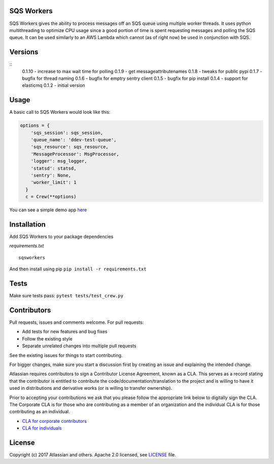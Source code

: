 SQS Workers
===========

SQS Workers gives the ability to process messages off an SQS queue using
multiple worker threads. It uses python multithreading to optimize CPU
usage since a good portion of time is spent requesting messages and
polling the SQS queue. It can be used similarly to an AWS Lambda which
cannot (as of right now) be used in conjunction with SQS.

Versions
========

::
    0.1.10 - increase to max wait time for polling
    0.1.9 - get messageattributenames 
    0.1.8 - tweaks for public pypi
    0.1.7 - bugfix for thread naming
    0.1.6 - bugfix for emptry sentry client
    0.1.5 - bugfix for pip install
    0.1.4 - support for elasticmq
    0.1.2 - initial version

Usage
=====

A basic call to SQS Workers would look like this:

.. code:: python

    options = {
        'sqs_session': sqs_session,
        'queue_name': 'ddev-test-queue',
        'sqs_resource': sqs_resource,
        'MessageProcessor': MsgProcessor,
        'logger': msg_logger,
        'statsd': statsd,
        'sentry': None,
        'worker_limit': 1
      }
      c = Crew(**options)

You can see a simple demo app `here <demo/basic_message_processor.py>`__

Installation
============

Add SQS Workers to your package dependencies

*requirements.txt*

::

    sqsworkers

And then install using pip ``pip install -r requirements.txt``

Tests
=====

Make sure tests pass: ``pytest tests/test_crew.py``

Contributors
============

Pull requests, issues and comments welcome. For pull requests:

-  Add tests for new features and bug fixes
-  Follow the existing style
-  Separate unrelated changes into multiple pull requests

See the existing issues for things to start contributing.

For bigger changes, make sure you start a discussion first by creating
an issue and explaining the intended change.

Atlassian requires contributors to sign a Contributor License Agreement,
known as a CLA. This serves as a record stating that the contributor is
entitled to contribute the code/documentation/translation to the project
and is willing to have it used in distributions and derivative works (or
is willing to transfer ownership).

Prior to accepting your contributions we ask that you please follow the
appropriate link below to digitally sign the CLA. The Corporate CLA is
for those who are contributing as a member of an organization and the
individual CLA is for those contributing as an individual.

-  `CLA for corporate
   contributors <https://na2.docusign.net/Member/PowerFormSigning.aspx?PowerFormId=e1c17c66-ca4d-4aab-a953-2c231af4a20b>`__
-  `CLA for
   individuals <https://na2.docusign.net/Member/PowerFormSigning.aspx?PowerFormId=3f94fbdc-2fbe-46ac-b14c-5d152700ae5d>`__

License
=======

Copyright (c) 2017 Atlassian and others. Apache 2.0 licensed, see
`LICENSE <LICENSE>`__ file.
